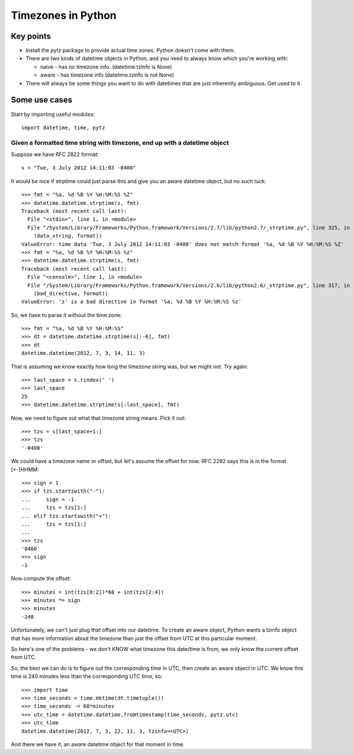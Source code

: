 Timezones in Python
===================

Key points
-----------

* Install the pytz package to provide actual time zones. Python doesn't come with them.

* There are two kinds of datetime objects in Python, and you need to always know which you're working with:

  * naive - has no timezone info.  (datetime.tzinfo is None)
  * aware - has timezone info (datetime.tzinfo is not None)

* There will always be some things you want to do with datetimes that are just inherently ambiguous. Get used to it.

Some use cases
--------------

Start by importing useful modules::

    import datetime, time, pytz

Given a formatted time string with timezone, end up with a datetime object
~~~~~~~~~~~~~~~~~~~~~~~~~~~~~~~~~~~~~~~~~~~~~~~~~~~~~~~~~~~~~~~~~~~~~~~~~~

Suppose we have RFC 2822 format::

    s = "Tue, 3 July 2012 14:11:03 -0400"

It would be nice if strptime could just parse this and give you an aware datetime
object, but no such luck::

    >>> fmt = "%a, %d %B %Y %H:%M:%S %Z"
    >>> datetime.datetime.strptime(s, fmt)
    Traceback (most recent call last):
      File "<stdin>", line 1, in <module>
      File "/System/Library/Frameworks/Python.framework/Versions/2.7/lib/python2.7/_strptime.py", line 325, in _strptime
        (data_string, format))
    ValueError: time data 'Tue, 3 July 2012 14:11:03 -0400' does not match format '%a, %d %B %Y %H:%M:%S %Z'
    >>> fmt = "%a, %d %B %Y %H:%M:%S %z"
    >>> datetime.datetime.strptime(s, fmt)
    Traceback (most recent call last):
      File "<console>", line 1, in <module>
      File "/System/Library/Frameworks/Python.framework/Versions/2.6/lib/python2.6/_strptime.py", line 317, in _strptime
        (bad_directive, format))
    ValueError: 'z' is a bad directive in format '%a, %d %B %Y %H:%M:%S %z'

So, we have to parse it without the time zone::

    >>> fmt = "%a, %d %B %Y %H:%M:%S"
    >>> dt = datetime.datetime.strptime(s[:-6], fmt)
    >>> dt
    datetime.datetime(2012, 7, 3, 14, 11, 3)

That is assuming we know exactly how long the timezone string was, but we might not. Try again::

    >>> last_space = s.rindex(' ')
    >>> last_space
    25
    >>> datetime.datetime.strptime(s[:last_space], fmt)

Now, we need to figure out what that timezone string means.  Pick it out::

    >>> tzs = s[last_space+1:]
    >>> tzs
    '-0400'

We could have a timezone name or offset, but let's assume the offset for now.
RFC 2282 says this is in the format [+-]HHMM::

    >>> sign = 1
    >>> if tzs.startswith("-"):
    ...     sign = -1
    ...     tzs = tzs[1:]
    ... elif tzs.startswith("+"):
    ...     tzs = tzs[1:]
    ...
    >>> tzs
    '0400'
    >>> sign
    -1

Now compute the offset::

    >>> minutes = int(tzs[0:2])*60 + int(tzs[2:4])
    >>> minutes *= sign
    >>> minutes
    -240

Unfortunately, we can't just plug that offset into our datetime. To
create an aware object, Python wants a tzinfo object that has more
information about the timezone than just the offset from UTC at this
particular moment.

So here's one of the problems - we don't KNOW what timezone this
date/time is from, we only know the current offset from UTC.

So, the best we can do is to figure out the corresponding time in
UTC, then create an aware object in UTC. We know this time is 240 minutes
less than the corresponding UTC time, so::

    >>> import time
    >>> time_seconds = time.mktime(dt.timetuple())
    >>> time_seconds -= 60*minutes
    >>> utc_time = datetime.datetime.fromtimestamp(time_seconds, pytz.utc)
    >>> utc_time
    datetime.datetime(2012, 7, 3, 22, 11, 3, tzinfo=<UTC>)

And there we have it, an aware datetime object for that moment in time.
